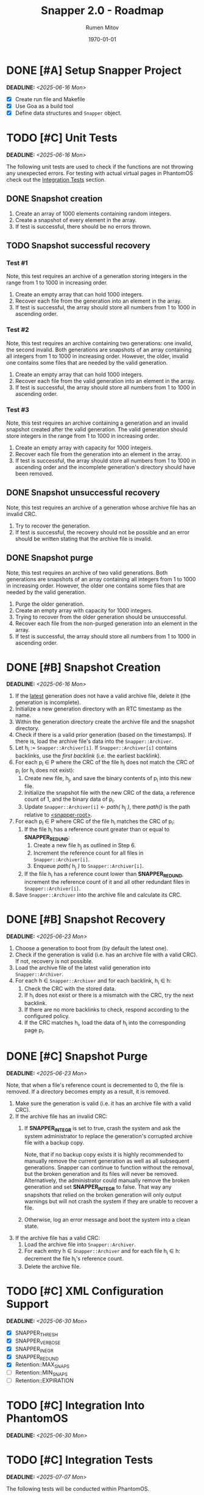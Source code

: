 #+title: Snapper 2.0 - Roadmap
#+author: Rumen Mitov
#+email: rumen.mitov@pconstructor.tech
#+date: \today
#+options: toc:nil prop:t p:t pri:t


* DONE [#A] Setup Snapper Project
DEADLINE: <2025-06-16 Mon>
:PROPERTIES:
:Effort:   4
:END:
- [X] Create run file and Makefile
- [X] Use Goa as a build tool
- [X] Define data structures and ~Snapper~ object.

* TODO [#C] Unit Tests
DEADLINE: <2025-06-16 Mon>
:PROPERTIES:
:Effort:   4
:END:
The following unit tests are used to check if the functions are not throwing any unexpected errors. For testing with actual virtual pages in PhantomOS check out the [[#integration-tests][Integration Tests]] section.

** DONE Snapshot creation
1. Create an array of 1000 elements containing random integers.
2. Create a snapshot of every element in the array.
3. If test is successful, there should be no errors thrown.

** TODO Snapshot successful recovery
*** Test #1
Note, this test requires an archive of a generation storing integers in the range from 1 to 1000 in increasing order.

1. Create an empty array that can hold 1000 integers.
2. Recover each file from the generation into an element in the array.
3. If test is successful, the array should store all numbers from 1 to 1000 in ascending order.

*** Test #2
Note, this test requires an archive containing two generations: one invalid, the second invalid. Both generations are snapshots of an array containing all integers from 1 to 1000 in increasing order. However, the older, invalid one contains some files that are needed by the valid generation. 

1. Create an empty array that can hold 1000 integers.
2. Recover each file from the valid generation into an element in the array.
3. If test is successful, the array should store all numbers from 1 to 1000 in ascending order.

*** Test #3
Note, this test requires an archive containing a generation and an invalid snapshot created after the valid generation. The valid generation should store integers in the range from 1 to 1000 in increasing order.

1. Create an empty array with capacity for 1000 integers.
2. Recover each file from the generation into an element in the array.
3. If test is successful, the array should store all numbers from 1 to 1000 in ascending order and the incomplete generation's directory should have been removed.

** DONE Snapshot unsuccessful recovery
Note, this test requires an archive of a generation whose archive file has an invalid CRC. 

1. Try to recover the generation.
2. If test is successful, the recovery should not be possible and an error should be written stating that the archive file is invalid.

** DONE Snapshot purge
Note, this test requires an archive of two valid generations. Both generations are snapshots of an array containing all integers from 1 to 1000 in increasing order. However, the older one contains some files that are needed by the valid generation. 

1. Purge the older generation.
2. Create an empty array with capacity for 1000 integers.
3. Trying to recover from the older generation should be unsuccessful.
4. Recover each file from the non-purged generation into an element in the array.
5. If test is successful, the array should store all numbers from 1 to 1000 in ascending order.

* DONE [#B] Snapshot Creation
DEADLINE: <2025-06-16 Mon>
:PROPERTIES:
:Effort:   10
:END:
1. If the _latest_ generation does not have a valid archive file, delete it (the generation is incomplete).
2. Initialize a new generation directory with an RTC timestamp as the name.
3. Within the generation directory create the archive file and the snapshot directory.
4. Check if there is a valid prior generation (based on the timestamps). If there is, load the archive file's data into the ~Snapper::Archiver~.
5. Let h_{i} := ~Snapper::Archiver[i]~. If ~Snapper::Archiver[i]~ contains backlinks, use the /first backlink/ (i.e. the earliest backlink).
6. For each p_{i} \in P where the CRC of the file h_{i} does not match the CRC of p_{i} (or h_{i} does not exist):
   1. Create new file, h_{j}, and save the binary contents of p_{i} into this new file.
   2. Initialize the snapshot file with the new CRC of the data, a reference count of 1, and the binary data of p_{i}.
   3. Update ~Snapper::Archiver[i]~ \gets /path(/ h_{j} /)/, there /path()/ is the path relative to _<snapper-root>_.
7. For each p_{i} \in P where CRC of the file h_{i} matches the CRC of p_{i}:
   1. If the file h_{i} has a reference count greater than or equal to *SNAPPER_REDUND*:
      1. Create a new file h_{j} as outlined in Step 6.
      2. Increment the reference count for all files in ~Snapper::Archiver[i]~.
      2. Enqueue /path(/ h_{j} /)/ to ~Snapper::Archiver[i]~.
   2. If the file h_{i} has a reference count lower than *SNAPPER_REDUND*, increment the reference count of it and all other redundant files in ~Snapper::Archiver[i]~.
8. Save ~Snapper::Archiver~ into the archive file and calculate its CRC.

#+LATEX: \clearpage


* DONE [#B] Snapshot Recovery
DEADLINE: <2025-06-23 Mon>
:PROPERTIES:
:Effort:   10
:END:
1. Choose a generation to boot from (by default the latest one).
2. Check if the generation is valid (i.e. has an archive file with a valid CRC). If not, recovery is not possible.
3. Load the archive file of the latest valid generation into ~Snapper::Archiver~.
4. For each h \in ~Snapper::Archiver~ and for each backlink, h_{i} \in h:
   1. Check the CRC with the stored data.
   2. If h_{i} does not exist or there is a mismatch with the CRC, try the next backlink.
   3. If there are no more backlinks to check, respond according to the configured policy.
   4. If the CRC matches h_{i}, load the data of h_{i} into the corresponding page p_{i}.

* DONE [#C] Snapshot Purge
DEADLINE: <2025-06-23 Mon>
:PROPERTIES:
:Effort:   10
:END:
Note, that when a file's reference count is decremented to 0, the file is removed. If a directory becomes empty as a result, it is removed.

1. Make sure the generation is valid (i.e. it has an archive file with a valid CRC).
2. If the archive file has an invalid CRC:
   1. If *SNAPPER_INTEGR* is set to true, crash the system and ask the system administrator to replace the generation's corrupted archive file with a backup copy.

      Note, that if no backup copy exists it is highly recommended to manually remove the current generation as well as all subsequent generations. Snapper can continue to function without the removal, but the broken generation and its files will never be removed. Alternatively, the administrator could manually remove the broken generation and set *SNAPPER_INTEGR* to false. That way any snapshots that relied on the broken generation will only output warnings but will not crash the system if they are unable to recover a file.
      
   2. Otherwise, log an error message and boot the system into a clean state.
3. If the archive file has a valid CRC:
   1. Load the archive file into ~Snapper::Archiver~.
   2. For each entry h \in ~Snapper::Archiver~ and for each file h_{i} \in h: decrement the file h_{i}'s reference count.
   3. Delete the archive file.

* TODO [#C] XML Configuration Support
DEADLINE: <2025-06-30 Mon>
:PROPERTIES:
:Effort:   5
:END:
- [X] SNAPPER_THRESH
- [X] SNAPPER_VERBOSE
- [X] SNAPPER_INEGR
- [X] SNAPPER_REDUND
- [X] Retention::MAX_SNAPS
- [ ] Retention::MIN_SNAPS
- [ ] Retention::EXPIRATION

* TODO [#C] Integration Into PhantomOS
DEADLINE: <2025-06-30 Mon>
:PROPERTIES:
:Effort:   10
:END:
* TODO [#C] Integration Tests
DEADLINE: <2025-07-07 Mon>
:PROPERTIES:
:Custom_id: integration-tests
:Effort:   5
:END:
The following tests will be conducted within PhantomOS.

- [ ] Snapshot creation
- [ ] Snapshot recovery
- [ ] Snapshot purge

* TODO [#C] Demo Application to Demonstrate Snapper
DEADLINE: <2025-06-14 Sat>
:PROPERTIES:
:Effort:   15
:END:
Create a graphical application to demonstrate Snapper's capabilities. Perhaps a weather app that graphs real-world data? The application state should be taken a snapshot of which will be restored after a system reboot.
